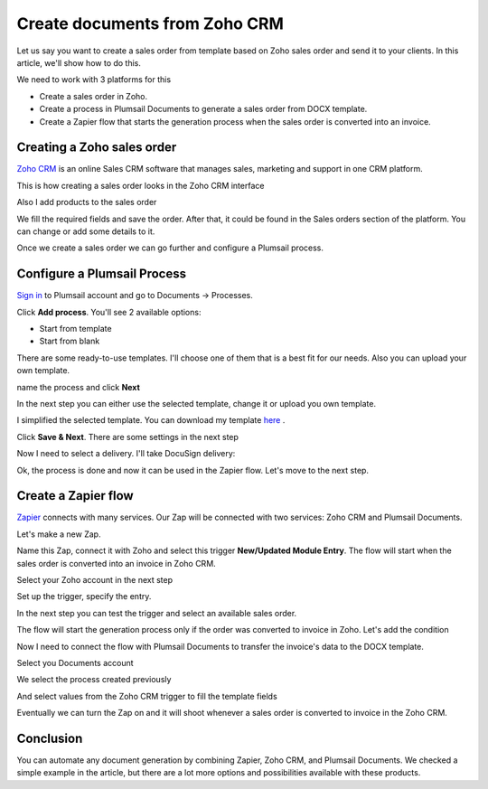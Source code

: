 .. title:: Create documents from Zoho CRM 

.. meta::
   :description: Create documents from Zoho CRM .

Create documents from Zoho CRM
===============================

Let us say you want to create a sales order from template based on Zoho sales order and send it to your clients. In this article, we'll show how to do this.

We need to work with 3 platforms for this

- Create a sales order in Zoho.
- Create a process in Plumsail Documents to generate a sales order from DOCX template.
- Create a Zapier flow that starts the generation process when the sales order is converted into an invoice.

Creating a Zoho sales order
-----------------------

`Zoho CRM <https://crm.zoho.com/>`_ is an online Sales CRM software that manages sales, marketing and support in one CRM platform.

This is how creating a sales order looks in the Zoho CRM interface

.. image:: ../../../_static/img/user-guide/processes/how-tos/zoho-sales-order-create.png
    :alt: Create Zoho sales order

Also I add products to the sales order

.. image:: ../../../_static/img/user-guide/processes/how-tos/zoho-sales-order-create-products.png
    :alt: Create Zoho sales order

We fill the required fields and save the order. After that, it could be found in the Sales orders section of the platform. You can change or add some details to it.

.. image:: ../../../_static/img/user-guide/processes/how-tos/zoho-sales-orders-interface.png
    :alt: Zoho sales orders interface

Once we create a sales order we can go further and configure a Plumsail process.

Configure a Plumsail Process
------------------------------

`Sign in <https://account.plumsail.com/documents/processes>`_ to Plumsail account and go to Documents -> Processes.

.. image:: ../../../_static/img/user-guide/processes/how-tos/documents-interface.png
    :alt: Documents interface


Click **Add process**. You'll see 2 available options:

- Start from template
- Start from blank

There are some ready-to-use templates. I'll choose one of them that is a best fit for our needs. Also you can upload your own template.

.. image:: ../../../_static/img/user-guide/processes/how-tos/create-process-zoho1.png
    :alt: Create process zoho


name the process and click **Next**

.. image:: ../../../_static/img/user-guide/processes/how-tos/create-process-zoho2.png
    :alt: Create process zoho


In the next step you can either use the selected template, change it or upload you own template.

I simplified the selected template. You can download my template `here <../../../_static/files/document-generation/demos/zoho-invoice-template.docx>`_ .

.. image:: ../../../_static/img/user-guide/processes/how-tos/zoho-contract-template.png
    :alt: Create process zoho

    
    
Click **Save & Next**. There are some settings in the next step

.. image:: ../../../_static/img/user-guide/processes/how-tos/create-process-zoho3.png
    :alt: Create process zoho


Now I need to select a delivery. I'll take DocuSign delivery:

.. image:: ../../../_static/img/user-guide/processes/how-tos/create-process-zoho4.png
    :alt: Create process zoho

Ok, the process is done and now it can be used in the Zapier flow. Let's move to the next step.

Create a Zapier flow
----------------------

`Zapier <https://zapier.com/>`_ connects with many services. Our Zap will be connected with two services: Zoho CRM and Plumsail Documents.

Let's make a new Zap.

.. image:: ../../../_static/img/user-guide/processes/how-tos/zap-home-interface.png
    :alt: Zapier home interface


Name this Zap, connect it with Zoho and select this trigger **New/Updated Module Entry**. The flow will start when the sales order is converted into an invoice in Zoho CRM.

.. image:: ../../../_static/img/user-guide/processes/how-tos/zapier-zoho-contract1.png
    :alt: Zapier flow

.. image:: ../../../_static/img/user-guide/processes/how-tos/zapier-zoho-contract2.png
    :alt: Zapier flow

Select your Zoho account in the next step

.. image:: ../../../_static/img/user-guide/processes/how-tos/zapier-zoho-contract3.png
    :alt: Zapier flow

Set up the trigger, specify the entry.

.. image:: ../../../_static/img/user-guide/processes/how-tos/zapier-zoho-contract4.png
    :alt: Zapier flow

In the next step you can test the trigger and select an available sales order.

.. image:: ../../../_static/img/user-guide/processes/how-tos/zapier-zoho-contract5.png
    :alt: Zapier flow


.. image:: ../../../_static/img/user-guide/processes/how-tos/zapier-zoho-contract6.png
    :alt: Zapier flow



The flow will start the generation process only if the order was converted to invoice in Zoho. Let's add the condition

.. image:: ../../../_static/img/user-guide/processes/how-tos/zapier-zoho-contract7.png
    :alt: Zapier flow

Now I need to connect the flow with Plumsail Documents to transfer the invoice's data to the DOCX template.

.. image:: ../../../_static/img/user-guide/processes/how-tos/zapier-zoho-contract8.png
    :alt: Zapier flow


.. image:: ../../../_static/img/user-guide/processes/how-tos/zapier-zoho-contract9.png
    :alt: Zapier flow

Select you Documents account

.. image:: ../../../_static/img/user-guide/processes/how-tos/zapier-zoho-contract10.png
    :alt: Zapier flow

We select the process created previously

And select values from the Zoho CRM trigger to fill the template fields

.. image:: ../../../_static/img/user-guide/processes/how-tos/zapier-zoho-contract11.png
    :alt: Zapier flow

Eventually we can turn the Zap on and it will shoot whenever a sales order is converted to invoice in the Zoho CRM.

.. image:: ../../../_static/img/user-guide/processes/how-tos/zapier-zoho-contract12.png
    :alt: Zapier flow


Conclusion
-----------

You can automate any document generation by combining Zapier, Zoho CRM, and Plumsail Documents. We checked a simple example in the article, but there are a lot more options and possibilities available with these products.
